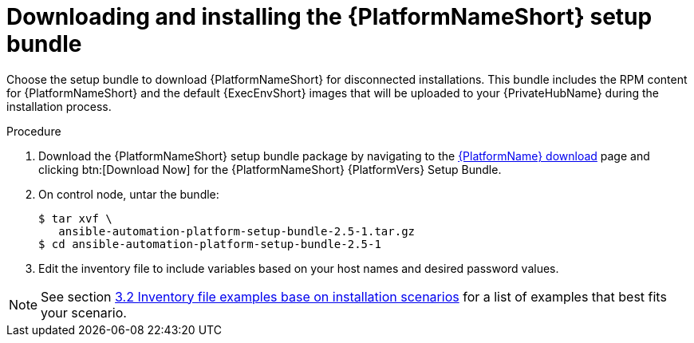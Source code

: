 // this info is duplicated here: {BaseURL}/red_hat_ansible_automation_platform/1.2/html/installing_and_upgrading_private_automation_hub/installing_online_or_offline#doc-wrapper

[id="installing-the-aap-setup-bundle_{context}"]

= Downloading and installing the {PlatformNameShort} setup bundle

[role="_abstract"]

Choose the setup bundle to download {PlatformNameShort} for disconnected installations. This bundle includes the RPM content for {PlatformNameShort} and the default {ExecEnvShort} images that will be uploaded to your {PrivateHubName} during the installation process.


.Procedure

. Download the {PlatformNameShort} setup bundle package by navigating to the link:{PlatformDownloadUrl}[{PlatformName} download] page and clicking btn:[Download Now] for the {PlatformNameShort} {PlatformVers} Setup Bundle.

. On control node, untar the bundle:
+
----
$ tar xvf \
   ansible-automation-platform-setup-bundle-2.5-1.tar.gz
$ cd ansible-automation-platform-setup-bundle-2.5-1
----
+
. Edit the inventory file to include variables based on your host names and desired password values.

[NOTE]
====
See section link:https://docs.google.com/document/d/1fIrlSrj8bSSWBVptXWmm0ZFixhZ4mM5pW2CQx_3Oh7A/edit#heading=h.tevmra11zce4[3.2 Inventory file examples base on installation scenarios] for a list of examples that best fits your scenario.
====